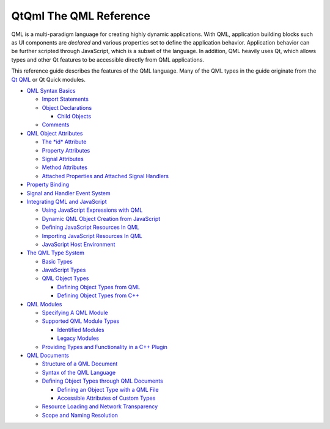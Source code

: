 .. _sdk_qtqml_the_qml_reference:
QtQml The QML Reference
=======================



QML is a multi-paradigm language for creating highly dynamic
applications. With QML, application building blocks such as UI
components are *declared* and various properties set to define the
application behavior. Application behavior can be further scripted
through JavaScript, which is a subset of the language. In addition, QML
heavily uses Qt, which allows types and other Qt features to be
accessible directly from QML applications.

This reference guide describes the features of the QML language. Many of
the QML types in the guide originate from the `Qt
QML </sdk/apps/qml/QtQml/qtqml-index/>`_  or Qt Quick modules.

-  `QML Syntax Basics </sdk/apps/qml/QtQml/qtqml-syntax-basics/>`_ 

   -  `Import Statements </sdk/apps/qml/QtQml/qtqml-syntax-imports/>`_ 
   -  `Object
      Declarations </sdk/apps/qml/QtQml/qtqml-syntax-basics/#object-declarations>`_ 

      -  `Child
         Objects </sdk/apps/qml/QtQml/qtqml-syntax-basics/#child-objects>`_ 

   -  `Comments </sdk/apps/qml/QtQml/qtqml-syntax-basics/#comments>`_ 

-  `QML Object
   Attributes </sdk/apps/qml/QtQml/qtqml-syntax-objectattributes/>`_ 

   -  `The *id*
      Attribute </sdk/apps/qml/QtQml/qtqml-syntax-objectattributes/#the-id-attribute>`_ 
   -  `Property
      Attributes </sdk/apps/qml/QtQml/qtqml-syntax-objectattributes/#property-attributes>`_ 
   -  `Signal
      Attributes </sdk/apps/qml/QtQml/qtqml-syntax-objectattributes/#signal-attributes>`_ 
   -  `Method
      Attributes </sdk/apps/qml/QtQml/qtqml-syntax-objectattributes/#method-attributes>`_ 
   -  `Attached Properties and Attached Signal
      Handlers </sdk/apps/qml/QtQml/qtqml-syntax-objectattributes/#attached-properties-and-attached-signal-handlers>`_ 

-  `Property
   Binding </sdk/apps/qml/QtQml/qtqml-syntax-propertybinding/>`_ 
-  `Signal and Handler Event
   System </sdk/apps/qml/QtQml/qtqml-syntax-signals/>`_ 
-  `Integrating QML and
   JavaScript </sdk/apps/qml/QtQml/qtqml-javascript-topic/>`_ 

   -  `Using JavaScript Expressions with
      QML </sdk/apps/qml/QtQml/qtqml-javascript-expressions/>`_ 
   -  `Dynamic QML Object Creation from
      JavaScript </sdk/apps/qml/QtQml/qtqml-javascript-dynamicobjectcreation/>`_ 
   -  `Defining JavaScript Resources In
      QML </sdk/apps/qml/QtQml/qtqml-javascript-resources/>`_ 
   -  `Importing JavaScript Resources In
      QML </sdk/apps/qml/QtQml/qtqml-javascript-imports/>`_ 
   -  `JavaScript Host
      Environment </sdk/apps/qml/QtQml/qtqml-javascript-hostenvironment/>`_ 

-  `The QML Type System </sdk/apps/qml/QtQml/qtqml-typesystem-topic/>`_ 

   -  `Basic Types </sdk/apps/qml/QtQml/qtqml-typesystem-basictypes/>`_ 
   -  `JavaScript
      Types </sdk/apps/qml/QtQml/qtqml-typesystem-topic/#javascript-types>`_ 
   -  `QML Object
      Types </sdk/apps/qml/QtQml/qtqml-typesystem-objecttypes/>`_ 

      -  `Defining Object Types from
         QML </sdk/apps/qml/QtQml/qtqml-documents-definetypes/>`_ 
      -  `Defining Object Types from
         C++ </sdk/apps/qml/QtQml/qtqml-cppintegration-definetypes/>`_ 

-  `QML Modules </sdk/apps/qml/QtQml/qtqml-modules-topic/>`_ 

   -  `Specifying A QML
      Module </sdk/apps/qml/QtQml/qtqml-modules-qmldir/>`_ 
   -  `Supported QML Module
      Types </sdk/apps/qml/QtQml/qtqml-modules-topic/#supported-qml-module-types>`_ 

      -  `Identified
         Modules </sdk/apps/qml/QtQml/qtqml-modules-identifiedmodules/>`_ 
      -  `Legacy
         Modules </sdk/apps/qml/QtQml/qtqml-modules-legacymodules/>`_ 

   -  `Providing Types and Functionality in a C++
      Plugin </sdk/apps/qml/QtQml/qtqml-modules-cppplugins/>`_ 

-  `QML Documents </sdk/apps/qml/QtQml/qtqml-documents-topic/>`_ 

   -  `Structure of a QML
      Document </sdk/apps/qml/QtQml/qtqml-documents-structure/>`_ 
   -  `Syntax of the QML
      Language </sdk/apps/qml/QtQml/qtqml-documents-topic/#syntax-of-the-qml-language>`_ 
   -  `Defining Object Types through QML
      Documents </sdk/apps/qml/QtQml/qtqml-documents-definetypes/>`_ 

      -  `Defining an Object Type with a QML
         File </sdk/apps/qml/QtQml/qtqml-documents-definetypes/#defining-an-object-type-with-a-qml-file>`_ 
      -  `Accessible Attributes of Custom
         Types </sdk/apps/qml/QtQml/qtqml-documents-definetypes/#accessible-attributes-of-custom-types>`_ 

   -  `Resource Loading and Network
      Transparency </sdk/apps/qml/QtQml/qtqml-documents-networktransparency/>`_ 
   -  `Scope and Naming
      Resolution </sdk/apps/qml/QtQml/qtqml-documents-scope/>`_ 

